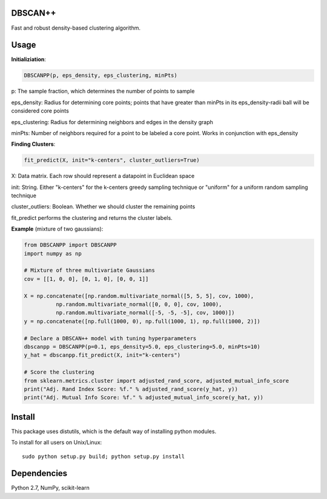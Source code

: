 DBSCAN++
=====
Fast and robust density-based clustering algorithm.


Usage
======

**Initializiation**:

.. code-block:: python

  DBSCANPP(p, eps_density, eps_clustering, minPts)
  
p: The sample fraction, which determines the number of points to sample

eps_density: Radius for determining core points; points that have greater than minPts in its eps_density-radii ball will be considered core points

eps_clustering: Radius for determining neighbors and edges in the density graph

minPts: Number of neighbors required for a point to be labeled a core point. Works in conjunction with eps_density

**Finding Clusters**:

.. code-block:: python

  fit_predict(X, init="k-centers", cluster_outliers=True)
  
X: Data matrix. Each row should represent a datapoint in Euclidean space

init: String. Either "k-centers" for the k-centers greedy sampling technique or "uniform" for a uniform random sampling technique

cluster_outliers: Boolean. Whether we should cluster the remaining points

fit_predict performs the clustering and returns the cluster labels.

**Example** (mixture of two gaussians):

.. code-block:: python

  from DBSCANPP import DBSCANPP
  import numpy as np

  # Mixture of three multivariate Gaussians
  cov = [[1, 0, 0], [0, 1, 0], [0, 0, 1]]

  X = np.concatenate([np.random.multivariate_normal([5, 5, 5], cov, 1000), 
            np.random.multivariate_normal([0, 0, 0], cov, 1000), 
            np.random.multivariate_normal([-5, -5, -5], cov, 1000)])
  y = np.concatenate([np.full(1000, 0), np.full(1000, 1), np.full(1000, 2)])

  # Declare a DBSCAN++ model with tuning hyperparameters
  dbscanpp = DBSCANPP(p=0.1, eps_density=5.0, eps_clustering=5.0, minPts=10)
  y_hat = dbscanpp.fit_predict(X, init="k-centers")

  # Score the clustering
  from sklearn.metrics.cluster import adjusted_rand_score, adjusted_mutual_info_score
  print("Adj. Rand Index Score: %f." % adjusted_rand_score(y_hat, y))
  print("Adj. Mutual Info Score: %f." % adjusted_mutual_info_score(y_hat, y))


Install
=======

This package uses distutils, which is the default way of installing
python modules.

To install for all users on Unix/Linux::

  sudo python setup.py build; python setup.py install



Dependencies
=======

Python 2.7, NumPy, scikit-learn



